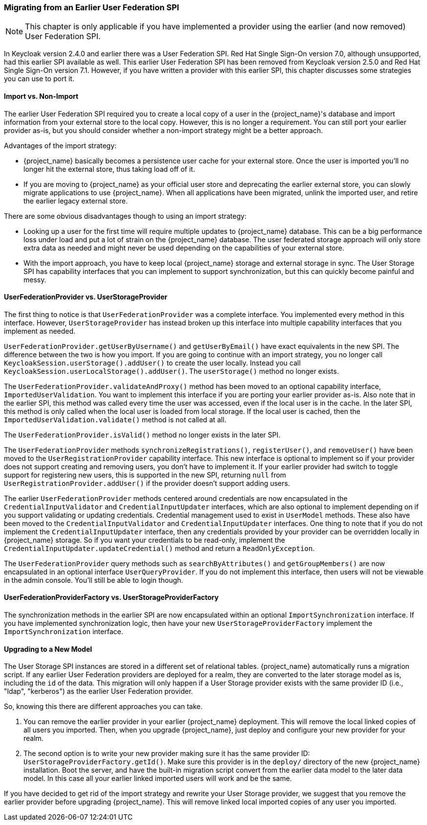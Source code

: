 
=== Migrating from an Earlier User Federation SPI

NOTE:  This chapter is only applicable if you have implemented a provider using the earlier (and now removed)
       User Federation SPI.

In Keycloak version 2.4.0 and earlier there was a User Federation SPI. Red Hat Single Sign-On version 7.0, although unsupported, had
this earlier SPI available as well. This earlier User Federation SPI has been removed from Keycloak version 2.5.0 and Red Hat Single Sign-On version 7.1.
However, if you have written a provider with this earlier SPI, this chapter discusses some strategies you can use to port it.


==== Import vs. Non-Import

The earlier User Federation SPI required you to create a local copy of a user in the {project_name}'s database
and import information from your external store to the local copy. However, this is no longer a requirement. You can still
port your earlier provider as-is, but you should consider whether a non-import strategy might be a better approach.

Advantages of the import strategy:

* {project_name} basically becomes a persistence user cache for your external store. Once the user is imported
you'll no longer hit the external store, thus taking load off of it.
* If you are moving to {project_name} as your official user store and deprecating the earlier external store, you
can slowly migrate applications to use {project_name}. When all applications have been migrated, unlink the
imported user, and retire the earlier legacy external store.

There are some obvious disadvantages though to using an import strategy:

* Looking up a user for the first time will require multiple updates to {project_name} database. This can
be a big performance loss under load and put a lot of strain on the {project_name} database. The user federated
storage approach will only store extra data as needed and might never be used depending on the capabilities of your external store.
* With the import approach, you have to keep local {project_name} storage and external storage in sync. The User Storage SPI
has capability interfaces that you can implement to support synchronization, but this can quickly become painful and messy.

==== UserFederationProvider vs. UserStorageProvider

The first thing to notice is that `UserFederationProvider` was a complete interface. You implemented every method in this interface. However, `UserStorageProvider` has instead broken up this interface into multiple capability interfaces that you implement as needed.

`UserFederationProvider.getUserByUsername()` and `getUserByEmail()` have exact equivalents in the new SPI. The difference between the two is how you import. If you are going to continue with an import strategy, you no longer call `KeycloakSession.userStorage().addUser()` to create the user locally. Instead you call `KeycloakSession.userLocalStorage().addUser()`.
The `userStorage()` method no longer exists.

The `UserFederationProvider.validateAndProxy()` method has been moved to an optional capability interface, `ImportedUserValidation`.
You want to implement this interface if you are porting your earlier provider as-is.
Also note that in the earlier SPI, this method was called every time the user was accessed, even if the local user is in the cache.
In the later SPI, this method is only called when the local user is loaded from local storage. If the local user is cached,
then the `ImportedUserValidation.validate()` method is not called at all.

The `UserFederationProvider.isValid()` method no longer exists in the later SPI.

The `UserFederationProvider` methods `synchronizeRegistrations()`, `registerUser()`, and `removeUser()` have been
moved to the `UserRegistrationProvider` capability interface. This new interface is optional to implement so if your
provider does not support creating and removing users, you don't have to implement it. If your earlier provider had switch
to toggle support for registering new users, this is supported in the new SPI, returning `null` from
`UserRegistrationProvider.addUser()` if the provider doesn't support adding users.

The earlier `UserFederationProvider` methods centered around credentials are now encapsulated in the `CredentialInputValidator`
and `CredentialInputUpdater` interfaces, which are also optional to implement depending on if you support validating or
updating credentials.  Credential management used to exist in `UserModel` methods. These also have been moved to the
`CredentialInputValidator` and `CredentialInputUpdater` interfaces.
One thing to note that if you do not implement the `CredentialInputUpdater` interface, then
any credentials provided by your provider can be overridden locally in {project_name} storage. So if you want
your credentials to be read-only, implement the `CredentialInputUpdater.updateCredential()` method and
return a `ReadOnlyException`.

The `UserFederationProvider` query methods such as `searchByAttributes()` and `getGroupMembers()` are now encapsulated
in an optional interface `UserQueryProvider`. If you do not implement this interface, then users will not be viewable
in the admin console.  You'll still be able to login though.

==== UserFederationProviderFactory vs. UserStorageProviderFactory

The synchronization methods in the earlier SPI are now encapsulated within an optional `ImportSynchronization` interface.
If you have implemented synchronization logic, then have your new `UserStorageProviderFactory` implement the
`ImportSynchronization` interface.

==== Upgrading to a New Model

The User Storage SPI instances are stored in a different set of relational tables. {project_name}
automatically runs a migration script. If any earlier User Federation providers are deployed for a realm, they are converted
to the later storage model as is, including the `id` of the data. This migration will only happen if a User Storage provider exists
with the same provider ID (i.e., "ldap", "kerberos") as the earlier User Federation provider.

So, knowing this there are different approaches you can take.

. You can remove the earlier provider in your earlier {project_name} deployment. This will remove the local linked copies
  of all users you imported.  Then, when you upgrade {project_name}, just deploy and configure your new provider for your realm.
. The second option is to write your new provider making sure it has the same provider ID: `UserStorageProviderFactory.getId()`.
  Make sure this provider is in the `deploy/` directory of the new {project_name} installation.  Boot the server, and have
  the built-in migration script convert from the earlier data model to the later data model. In this case all your earlier linked imported
  users will work and be the same.

If you have decided to get rid of the import strategy and rewrite your User Storage provider, we suggest that you remove the earlier provider
before upgrading {project_name}. This will remove linked local imported copies of any user you imported.
